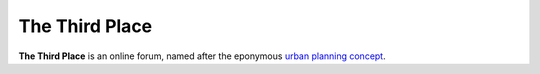 
===============
The Third Place
===============


**The Third Place** is an online forum, named after the eponymous `urban
planning concept <http://en.wikipedia.org/wiki/Third_place>`_.
